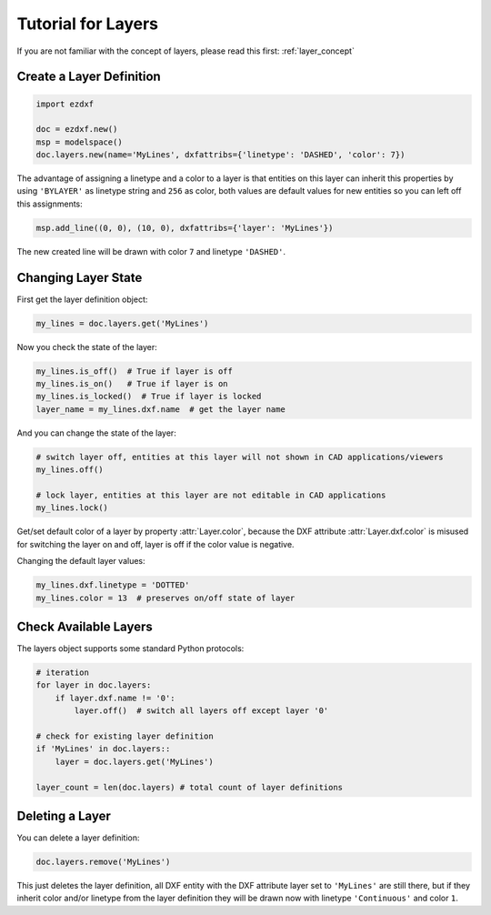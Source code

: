 .. _tut_layers:

Tutorial for Layers
===================

If you are not familiar with the concept of layers, please read this first: :ref:`layer_concept`

Create a Layer Definition
-------------------------

.. code-block:: python

    import ezdxf

    doc = ezdxf.new()
    msp = modelspace()
    doc.layers.new(name='MyLines', dxfattribs={'linetype': 'DASHED', 'color': 7})

The advantage of assigning a linetype and a color to a layer is that entities on this layer can inherit this properties
by using ``'BYLAYER'`` as linetype string and ``256`` as color, both values are default values for new entities
so you can left off this assignments:

.. code-block:: python

    msp.add_line((0, 0), (10, 0), dxfattribs={'layer': 'MyLines'})

The new created line will be drawn with color ``7`` and linetype ``'DASHED'``.

Changing Layer State
--------------------

First get the layer definition object:

.. code-block:: python

    my_lines = doc.layers.get('MyLines')

Now you check the state of the layer:

.. code-block:: python

    my_lines.is_off()  # True if layer is off
    my_lines.is_on()   # True if layer is on
    my_lines.is_locked()  # True if layer is locked
    layer_name = my_lines.dxf.name  # get the layer name

And you can change the state of the layer:

.. code-block:: python

    # switch layer off, entities at this layer will not shown in CAD applications/viewers
    my_lines.off()

    # lock layer, entities at this layer are not editable in CAD applications
    my_lines.lock()

Get/set default color of a layer by property :attr:`Layer.color`, because the DXF attribute :attr:`Layer.dxf.color`
is misused for switching the layer on and off, layer is off if the color value is negative.

Changing the default layer values:

.. code-block:: python

    my_lines.dxf.linetype = 'DOTTED'
    my_lines.color = 13  # preserves on/off state of layer

.. seealso::

    For all methods and attributes see class :class:`~ezdxf.entities.Layer`.

Check Available Layers
----------------------

The layers object supports some standard Python protocols:

.. code-block:: python

    # iteration
    for layer in doc.layers:
        if layer.dxf.name != '0':
            layer.off()  # switch all layers off except layer '0'

    # check for existing layer definition
    if 'MyLines' in doc.layers::
        layer = doc.layers.get('MyLines')

    layer_count = len(doc.layers) # total count of layer definitions

Deleting a Layer
----------------

You can delete a layer definition:

.. code-block:: python

    doc.layers.remove('MyLines')

This just deletes the layer definition, all DXF entity with the DXF attribute layer set to ``'MyLines'`` are still there,
but if they inherit color and/or linetype from the layer definition they will be drawn now with linetype ``'Continuous'``
and color ``1``.

